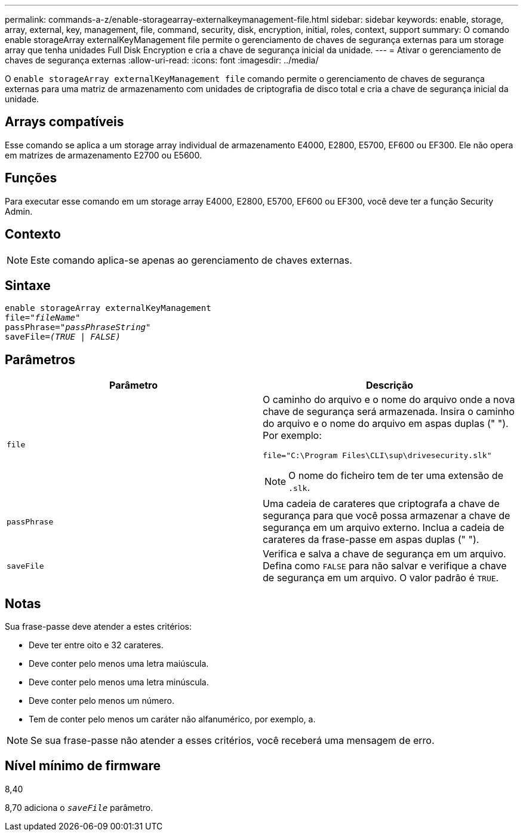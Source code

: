 ---
permalink: commands-a-z/enable-storagearray-externalkeymanagement-file.html 
sidebar: sidebar 
keywords: enable, storage, array, external, key, management, file, command, security, disk, encryption, initial, roles, context, support 
summary: O comando enable storageArray externalKeyManagement file permite o gerenciamento de chaves de segurança externas para um storage array que tenha unidades Full Disk Encryption e cria a chave de segurança inicial da unidade. 
---
= Ativar o gerenciamento de chaves de segurança externas
:allow-uri-read: 
:icons: font
:imagesdir: ../media/


[role="lead"]
O `enable storageArray externalKeyManagement file` comando permite o gerenciamento de chaves de segurança externas para uma matriz de armazenamento com unidades de criptografia de disco total e cria a chave de segurança inicial da unidade.



== Arrays compatíveis

Esse comando se aplica a um storage array individual de armazenamento E4000, E2800, E5700, EF600 ou EF300. Ele não opera em matrizes de armazenamento E2700 ou E5600.



== Funções

Para executar esse comando em um storage array E4000, E2800, E5700, EF600 ou EF300, você deve ter a função Security Admin.



== Contexto

[NOTE]
====
Este comando aplica-se apenas ao gerenciamento de chaves externas.

====


== Sintaxe

[source, cli, subs="+macros"]
----
enable storageArray externalKeyManagement
pass:quotes[file="_fileName_"]
pass:quotes[passPhrase="_passPhraseString_"]
pass:quotes[saveFile=_(TRUE | FALSE)_]
----


== Parâmetros

[cols="2*"]
|===
| Parâmetro | Descrição 


 a| 
`file`
 a| 
O caminho do arquivo e o nome do arquivo onde a nova chave de segurança será armazenada. Insira o caminho do arquivo e o nome do arquivo em aspas duplas (" "). Por exemplo:

[listing]
----
file="C:\Program Files\CLI\sup\drivesecurity.slk"
----
[NOTE]
====
O nome do ficheiro tem de ter uma extensão de `.slk`.

====


 a| 
`passPhrase`
 a| 
Uma cadeia de carateres que criptografa a chave de segurança para que você possa armazenar a chave de segurança em um arquivo externo. Inclua a cadeia de carateres da frase-passe em aspas duplas (" ").



 a| 
`saveFile`
 a| 
Verifica e salva a chave de segurança em um arquivo. Defina como `FALSE` para não salvar e verifique a chave de segurança em um arquivo. O valor padrão é `TRUE`.

|===


== Notas

Sua frase-passe deve atender a estes critérios:

* Deve ter entre oito e 32 carateres.
* Deve conter pelo menos uma letra maiúscula.
* Deve conter pelo menos uma letra minúscula.
* Deve conter pelo menos um número.
* Tem de conter pelo menos um caráter não alfanumérico, por exemplo, a.


[NOTE]
====
Se sua frase-passe não atender a esses critérios, você receberá uma mensagem de erro.

====


== Nível mínimo de firmware

8,40

8,70 adiciona o `_saveFile_` parâmetro.
